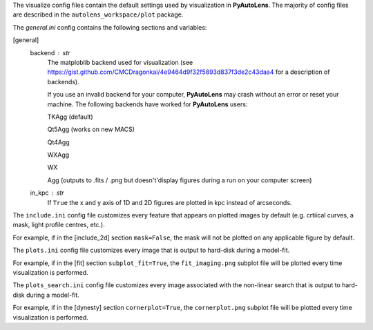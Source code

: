 The visualize config files contain the default settings used by visualization in **PyAutoLens**. The majority of
config files are described in the ``autolens_workspace/plot`` package.

The *general.ini* config contains the following sections and variables:

[general]
    backend : str
        The matploblib backend used for visualization (see
        https://gist.github.com/CMCDragonkai/4e9464d9f32f5893d837f3de2c43daa4 for a description of backends).

        If you use an invalid backend for your computer, **PyAutoLens** may crash without an error or reset your machine.
        The following backends have worked for **PyAutoLens** users:

        TKAgg (default)

        Qt5Agg (works on new MACS)

        Qt4Agg

        WXAgg

        WX

        Agg (outputs to .fits / .png but doesn't'display figures during a run on your computer screen)

    in_kpc : str
        If ``True`` the x and y axis of 1D and 2D figures are plotted in kpc instead of arcseconds.


The ``include.ini`` config file customizes every feature that appears on plotted images by default (e.g. crtiical
curves, a mask, light profile centres, etc.).

For example, if in the [include_2d] section ``mask=False``, the mask will not be plotted on any applicable figure
by default.


The ``plots.ini`` config file customizes every image that is output to hard-disk during a model-fit.

For example, if in the [fit] section ``subplot_fit=True``, the ``fit_imaging.png`` subplot file will be plotted
every time visualization is performed.


The ``plots_search.ini`` config file customizes every image associated with the non-linear search that is output to
hard-disk during a model-fit.

For example, if in the [dynesty] section ``cornerplot=True``, the ``cornerplot.png`` subplot file will be plotted
every time visualization is performed.